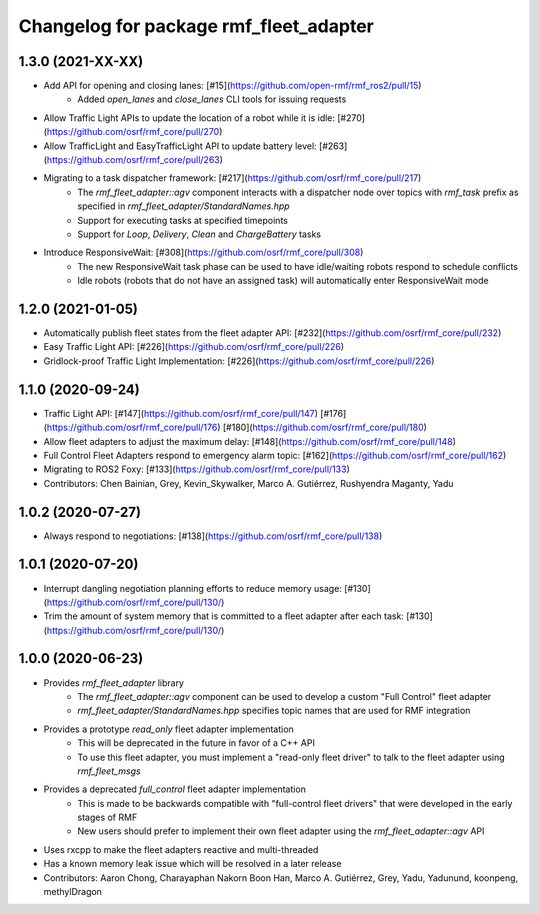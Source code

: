 ^^^^^^^^^^^^^^^^^^^^^^^^^^^^^^^^^^^^^^^
Changelog for package rmf_fleet_adapter
^^^^^^^^^^^^^^^^^^^^^^^^^^^^^^^^^^^^^^^

1.3.0 (2021-XX-XX)
------------------
* Add API for opening and closing lanes: [#15](https://github.com/open-rmf/rmf_ros2/pull/15)
    * Added `open_lanes` and `close_lanes` CLI tools for issuing requests
* Allow Traffic Light APIs to update the location of a robot while it is idle: [#270](https://github.com/osrf/rmf_core/pull/270)
* Allow TrafficLight and EasyTrafficLight API to update battery level: [#263](https://github.com/osrf/rmf_core/pull/263)
* Migrating to a task dispatcher framework: [#217](https://github.com/osrf/rmf_core/pull/217)
    * The `rmf_fleet_adapter::agv` component interacts with a dispatcher node over topics with `rmf_task` prefix as specified in `rmf_fleet_adapter/StandardNames.hpp`
    * Support for executing tasks at specified timepoints
    * Support for `Loop`, `Delivery`, `Clean` and `ChargeBattery` tasks
* Introduce ResponsiveWait: [#308](https://github.com/osrf/rmf_core/pull/308)
    * The new ResponsiveWait task phase can be used to have idle/waiting robots respond to schedule conflicts
    * Idle robots (robots that do not have an assigned task) will automatically enter ResponsiveWait mode


1.2.0 (2021-01-05)
------------------
* Automatically publish fleet states from the fleet adapter API: [#232](https://github.com/osrf/rmf_core/pull/232)
* Easy Traffic Light API: [#226](https://github.com/osrf/rmf_core/pull/226)
* Gridlock-proof Traffic Light Implementation: [#226](https://github.com/osrf/rmf_core/pull/226)

1.1.0 (2020-09-24)
------------------
* Traffic Light API: [#147](https://github.com/osrf/rmf_core/pull/147) [#176](https://github.com/osrf/rmf_core/pull/176) [#180](https://github.com/osrf/rmf_core/pull/180)
* Allow fleet adapters to adjust the maximum delay: [#148](https://github.com/osrf/rmf_core/pull/148)
* Full Control Fleet Adapters respond to emergency alarm topic: [#162](https://github.com/osrf/rmf_core/pull/162)
* Migrating to ROS2 Foxy: [#133](https://github.com/osrf/rmf_core/pull/133)
* Contributors: Chen Bainian, Grey, Kevin_Skywalker, Marco A. Gutiérrez, Rushyendra Maganty, Yadu

1.0.2 (2020-07-27)
------------------
* Always respond to negotiations: [#138](https://github.com/osrf/rmf_core/pull/138)

1.0.1 (2020-07-20)
------------------
* Interrupt dangling negotiation planning efforts to reduce memory usage: [#130](https://github.com/osrf/rmf_core/pull/130/)
* Trim the amount of system memory that is committed to a fleet adapter after each task: [#130](https://github.com/osrf/rmf_core/pull/130/)

1.0.0 (2020-06-23)
------------------
* Provides `rmf_fleet_adapter` library
    * The `rmf_fleet_adapter::agv` component can be used to develop a custom "Full Control" fleet adapter
    * `rmf_fleet_adapter/StandardNames.hpp` specifies topic names that are used for RMF integration
* Provides a prototype `read_only` fleet adapter implementation
    * This will be deprecated in the future in favor of a C++ API
    * To use this fleet adapter, you must implement a "read-only fleet driver" to talk to the fleet adapter using `rmf_fleet_msgs`
* Provides a deprecated `full_control` fleet adapter implementation
    * This is made to be backwards compatible with "full-control fleet drivers" that were developed in the early stages of RMF
    * New users should prefer to implement their own fleet adapter using the `rmf_fleet_adapter::agv` API
* Uses rxcpp to make the fleet adapters reactive and multi-threaded
* Has a known memory leak issue which will be resolved in a later release
* Contributors: Aaron Chong, Charayaphan Nakorn Boon Han, Marco A. Gutiérrez, Grey, Yadu, Yadunund, koonpeng, methylDragon
